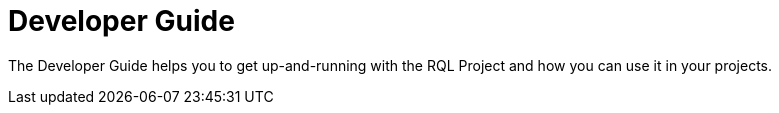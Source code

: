 = Developer Guide

The Developer Guide helps you to get up-and-running with the RQL Project and how you can use it in your projects.
